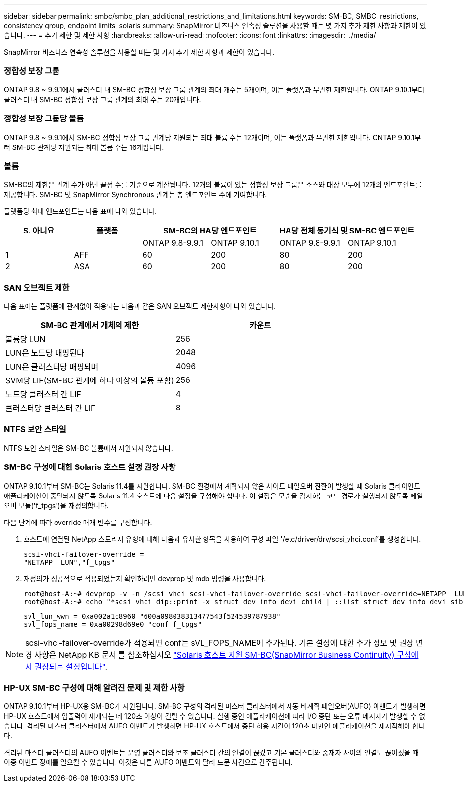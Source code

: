 ---
sidebar: sidebar 
permalink: smbc/smbc_plan_additional_restrictions_and_limitations.html 
keywords: SM-BC, SMBC, restrictions, consistency group, endpoint limits, solaris 
summary: SnapMirror 비즈니스 연속성 솔루션을 사용할 때는 몇 가지 추가 제한 사항과 제한이 있습니다. 
---
= 추가 제한 및 제한 사항
:hardbreaks:
:allow-uri-read: 
:nofooter: 
:icons: font
:linkattrs: 
:imagesdir: ../media/


[role="lead"]
SnapMirror 비즈니스 연속성 솔루션을 사용할 때는 몇 가지 추가 제한 사항과 제한이 있습니다.



=== 정합성 보장 그룹

ONTAP 9.8 ~ 9.9.1에서 클러스터 내 SM-BC 정합성 보장 그룹 관계의 최대 개수는 5개이며, 이는 플랫폼과 무관한 제한입니다. ONTAP 9.10.1부터 클러스터 내 SM-BC 정합성 보장 그룹 관계의 최대 수는 20개입니다.



=== 정합성 보장 그룹당 볼륨

ONTAP 9.8 ~ 9.9.1에서 SM-BC 정합성 보장 그룹 관계당 지원되는 최대 볼륨 수는 12개이며, 이는 플랫폼과 무관한 제한입니다. ONTAP 9.10.1부터 SM-BC 관계당 지원되는 최대 볼륨 수는 16개입니다.



=== 볼륨

SM-BC의 제한은 관계 수가 아닌 끝점 수를 기준으로 계산됩니다. 12개의 볼륨이 있는 정합성 보장 그룹은 소스와 대상 모두에 12개의 엔드포인트를 제공합니다. SM-BC 및 SnapMirror Synchronous 관계는 총 엔드포인트 수에 기여합니다.

플랫폼당 최대 엔드포인트는 다음 표에 나와 있습니다.

|===
| S. 아니요 | 플랫폼 2+| SM-BC의 HA당 엔드포인트 2+| HA당 전체 동기식 및 SM-BC 엔드포인트 


|  |  | ONTAP 9.8-9.9.1 | ONTAP 9.10.1 | ONTAP 9.8-9.9.1 | ONTAP 9.10.1 


| 1 | AFF | 60 | 200 | 80 | 200 


| 2 | ASA | 60 | 200 | 80 | 200 
|===


=== SAN 오브젝트 제한

다음 표에는 플랫폼에 관계없이 적용되는 다음과 같은 SAN 오브젝트 제한사항이 나와 있습니다.

|===
| SM-BC 관계에서 개체의 제한 | 카운트 


| 볼륨당 LUN | 256 


| LUN은 노드당 매핑된다 | 2048 


| LUN은 클러스터당 매핑되며 | 4096 


| SVM당 LIF(SM-BC 관계에 하나 이상의 볼륨 포함) | 256 


| 노드당 클러스터 간 LIF | 4 


| 클러스터당 클러스터 간 LIF | 8 
|===


=== NTFS 보안 스타일

NTFS 보안 스타일은 SM-BC 볼륨에서 지원되지 않습니다.



=== SM-BC 구성에 대한 Solaris 호스트 설정 권장 사항

ONTAP 9.10.1부터 SM-BC는 Solaris 11.4를 지원합니다. SM-BC 환경에서 계획되지 않은 사이트 페일오버 전환이 발생할 때 Solaris 클라이언트 애플리케이션이 중단되지 않도록 Solaris 11.4 호스트에 다음 설정을 구성해야 합니다. 이 설정은 모순을 감지하는 코드 경로가 실행되지 않도록 페일오버 모듈('f_tpgs')을 재정의합니다.

다음 단계에 따라 override 매개 변수를 구성합니다.

. 호스트에 연결된 NetApp 스토리지 유형에 대해 다음과 유사한 항목을 사용하여 구성 파일 '/etc/driver/drv/scsi_vhci.conf'를 생성합니다.
+
[listing]
----
scsi-vhci-failover-override =
"NETAPP  LUN","f_tpgs"
----
. 재정의가 성공적으로 적용되었는지 확인하려면 devprop 및 mdb 명령을 사용합니다.
+
[listing]
----
root@host-A:~# devprop -v -n /scsi_vhci scsi-vhci-failover-override scsi-vhci-failover-override=NETAPP  LUN + f_tpgs
root@host-A:~# echo "*scsi_vhci_dip::print -x struct dev_info devi_child | ::list struct dev_info devi_sibling| ::print struct dev_info devi_mdi_client| ::print mdi_client_t ct_vprivate| ::print struct scsi_vhci_lun svl_lun_wwn svl_fops_name"| mdb -k`
----
+
[listing]
----
svl_lun_wwn = 0xa002a1c8960 "600a098038313477543f524539787938"
svl_fops_name = 0xa00298d69e0 "conf f_tpgs"
----



NOTE: scsi-vhci-failover-override가 적용되면 conf는 sVL_FOPS_NAME에 추가된다. 기본 설정에 대한 추가 정보 및 권장 변경 사항은 NetApp KB 문서 를 참조하십시오 https://kb.netapp.com/Advice_and_Troubleshooting/Data_Protection_and_Security/SnapMirror/Solaris_Host_support_recommended_settings_in_SnapMirror_Business_Continuity_(SM-BC)_configuration["Solaris 호스트 지원 SM-BC(SnapMirror Business Continuity) 구성에서 권장되는 설정입니다"].



=== HP-UX SM-BC 구성에 대해 알려진 문제 및 제한 사항

ONTAP 9.10.1부터 HP-UX용 SM-BC가 지원됩니다. SM-BC 구성의 격리된 마스터 클러스터에서 자동 비계획 페일오버(AUFO) 이벤트가 발생하면 HP-UX 호스트에서 입출력이 재개되는 데 120초 이상이 걸릴 수 있습니다. 실행 중인 애플리케이션에 따라 I/O 중단 또는 오류 메시지가 발생할 수 없습니다. 격리된 마스터 클러스터에서 AUFO 이벤트가 발생하면 HP-UX 호스트에서 중단 허용 시간이 120초 미만인 애플리케이션을 재시작해야 합니다.

격리된 마스터 클러스터의 AUFO 이벤트는 운영 클러스터와 보조 클러스터 간의 연결이 끊겼고 기본 클러스터와 중재자 사이의 연결도 끊어졌을 때 이중 이벤트 장애를 일으킬 수 있습니다. 이것은 다른 AUFO 이벤트와 달리 드문 사건으로 간주됩니다.
